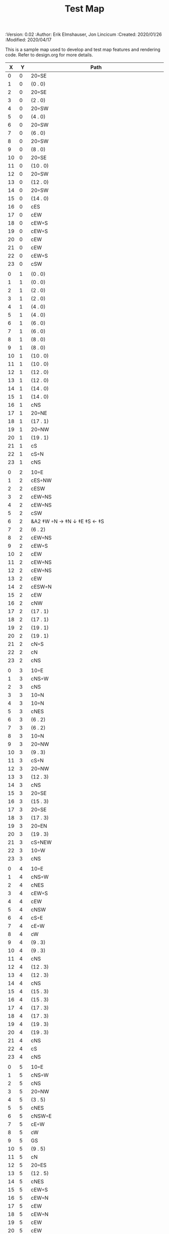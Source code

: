 #+TITLE: Test Map
#+PROPERTIES:
 :Version: 0.02
 :Author: Erik Elmshauser, Jon Lincicum
 :Created: 2020/01/26
 :Modified: 2020/04/17
 :END:

* Test Map
:PROPERTIES:
:NAME: test-map-level
:ETL: cell
:END:

#+NAME:test-map-level

This is a sample map used to develop and test map features and rendering code.
Refer to design.org for more details.

| X | Y | Path                       |
|---+---+----------------------------|
| 0 | 0 | 20◦SE                      |
| 1 | 0 | (0 . 0)                    |
| 2 | 0 | 20◦SE                      |
| 3 | 0 | (2 . 0)                    |
| 4 | 0 | 20◦SW                      |
| 5 | 0 | (4 . 0)                    |
| 6 | 0 | 20◦SW                      |
| 7 | 0 | (6 . 0)                    |
| 8 | 0 | 20◦SW                      |
| 9 | 0 | (8 . 0)                    |
|10 | 0 | 20◦SE                      |
|11 | 0 | (10 . 0)                   |
|12 | 0 | 20◦SW                      |
|13 | 0 | (12 . 0)                   |
|14 | 0 | 20◦SW                      |
|15 | 0 | (14 . 0)                   |
|16 | 0 | cES                        |
|17 | 0 | cEW                        |
|18 | 0 | cEW◦S                      |
|19 | 0 | cEW◦S                      |
|20 | 0 | cEW                        |
|21 | 0 | cEW                        |
|22 | 0 | cEW◦S                      |
|23 | 0 | cSW                        |
|   |   |                            |
| 0 | 1 | (0 . 0)                    |
| 1 | 1 | (0 . 0)                    |
| 2 | 1 | (2 . 0)                    |
| 3 | 1 | (2 . 0)                    |
| 4 | 1 | (4 . 0)                    |
| 5 | 1 | (4 . 0)                    |
| 6 | 1 | (6 . 0)                    |
| 7 | 1 | (6 . 0)                    |
| 8 | 1 | (8 . 0)                    |
| 9 | 1 | (8 . 0)                    |
|10 | 1 | (10 . 0)                   |
|11 | 1 | (10 . 0)                   |
|12 | 1 | (12 . 0)                   |
|13 | 1 | (12 . 0)                   |
|14 | 1 | (14 . 0)                   |
|15 | 1 | (14 . 0)                   |
|16 | 1 | cNS                        |
|17 | 1 | 20◦NE                      |
|18 | 1 | (17 . 1)                   |
|19 | 1 | 20◦NW                      |
|20 | 1 | (19 . 1)                   |
|21 | 1 | cS                         |
|22 | 1 | cS◦N                       |
|23 | 1 | cNS                        |
|   |   |                            |
| 0 | 2 | 10◦E                       |
| 1 | 2 | cES◦NW                     |
| 2 | 2 | cESW                       |
| 3 | 2 | cEW◦NS                     |
| 4 | 2 | cEW◦NS                     |
| 5 | 2 | cSW                        |
| 6 | 2 | &A2 ‡W ◦N → ‡N ↓ ‡E ‡S ← ‡S |
| 7 | 2 | (6 . 2)                    |
| 8 | 2 | cEW◦NS                     |
| 9 | 2 | cEW◦S                      |
|10 | 2 | cEW                        |
|11 | 2 | cEW◦NS                     |
|12 | 2 | cEW◦NS                     |
|13 | 2 | cEW                        |
|14 | 2 | cESW◦N                     |
|15 | 2 | cEW                        |
|16 | 2 | cNW                        |
|17 | 2 | (17 . 1)                   |
|18 | 2 | (17 . 1)                   |
|19 | 2 | (19 . 1)                   |
|20 | 2 | (19 . 1)                   |
|21 | 2 | cN◦S                       |
|22 | 2 | cN                         |
|23 | 2 | cNS                        |
|   |   |                            |
| 0 | 3 | 10◦E                       |
| 1 | 3 | cNS◦W                      |
| 2 | 3 | cNS                        |
| 3 | 3 | 10◦N                       |
| 4 | 3 | 10◦N                       |
| 5 | 3 | cNES                       |
| 6 | 3 | (6 . 2)                    |
| 7 | 3 | (6 . 2)                    |
| 8 | 3 | 10◦N                       |
| 9 | 3 | 20◦NW                      |
|10 | 3 | (9 . 3)                    |
|11 | 3 | cS◦N                       |
|12 | 3 | 20◦NW                      |
|13 | 3 | (12 . 3)                   |
|14 | 3 | cNS                        |
|15 | 3 | 20◦SE                      |
|16 | 3 | (15 . 3)                   |
|17 | 3 | 20◦SE                      |
|18 | 3 | (17 . 3)                   |
|19 | 3 | 20◦EN                      |
|20 | 3 | (19 . 3)                   |
|21 | 3 | cS◦NEW                     |
|22 | 3 | 10◦W                       |
|23 | 3 | cNS                        |
|   |   |                            |
| 0 | 4 | 10◦E                       |
| 1 | 4 | cNS◦W                      |
| 2 | 4 | cNES                       |
| 3 | 4 | cEW◦S                      |
| 4 | 4 | cEW                        |
| 5 | 4 | cNSW                       |
| 6 | 4 | cS◦E                       |
| 7 | 4 | cE◦W                       |
| 8 | 4 | cW                         |
| 9 | 4 | (9 . 3)                    |
|10 | 4 | (9 . 3)                    |
|11 | 4 | cNS                        |
|12 | 4 | (12 . 3)                   |
|13 | 4 | (12 . 3)                   |
|14 | 4 | cNS                        |
|15 | 4 | (15 . 3)                   |
|16 | 4 | (15 . 3)                   |
|17 | 4 | (17 . 3)                   |
|18 | 4 | (17 . 3)                   |
|19 | 4 | (19 . 3)                   |
|20 | 4 | (19 . 3)                   |
|21 | 4 | cNS                        |
|22 | 4 | cS                         |
|23 | 4 | cNS                        |
|   |   |                            |
| 0 | 5 | 10◦E                       |
| 1 | 5 | cNS◦W                      |
| 2 | 5 | cNS                        |
| 3 | 5 | 20◦NW                      |
| 4 | 5 | (3 . 5)                    |
| 5 | 5 | cNES                       |
| 6 | 5 | cNSW◦E                     |
| 7 | 5 | cE◦W                       |
| 8 | 5 | cW                         |
| 9 | 5 | GS                         |
|10 | 5 | (9 . 5)                    |
|11 | 5 | cN                         |
|12 | 5 | 20◦ES                      |
|13 | 5 | (12 . 5)                   |
|14 | 5 | cNES                       |
|15 | 5 | cEW◦S                      |
|16 | 5 | cEW◦N                      |
|17 | 5 | cEW                        |
|18 | 5 | cEW◦N                      |
|19 | 5 | cEW                        |
|20 | 5 | cEW                        |
|21 | 5 | cNSW                       |
|22 | 5 | cN◦S                       |
|23 | 5 | cN                         |
|   |   |                            |
| 0 | 6 | 10◦E                       |
| 1 | 6 | cNS◦W                      |
| 2 | 6 | cNS                        |
| 3 | 6 | (3 . 5)                    |
| 4 | 6 | (3 . 5)                    |
| 5 | 6 | cNS                        |
| 6 | 6 | cN◦ES                      |
| 7 | 6 | 10◦W                       |
| 8 | 6 | (9 . 5)                    |
| 9 | 6 | (9 . 5)                    |
|10 | 6 | (9 . 5)                    |
|11 | 6 | (9 . 5)                    |
|12 | 6 | (12 . 5)                   |
|13 | 6 | (12 . 5)                   |
|14 | 6 | cNS◦W                      |
|15 | 6 | 20◦NW                      |
|16 | 6 | (15 . 6)                   |
|17 | 6 | cES                        |
|18 | 6 | cEW                        |
|19 | 6 | cEW                        |
|20 | 6 | cSW                        |
|21 | 6 | cNE                        |
|22 | 6 | cEW                        |
|23 | 6 | cW                         |
|   |   |                            |
| 0 | 7 | 10◦E                       |
| 1 | 7 | cNES◦W                     |
| 2 | 7 | c4                         |
| 3 | 7 | cESW                       |
| 4 | 7 | cEW                        |
| 5 | 7 | cWN◦E                      |
| 6 | 7 | 20◦W-N◦N-W                 |
| 7 | 7 | (6 . 7)                    |
| 8 | 7 | (9 . 5)                    |
| 9 | 7 | (9 . 5)                    |
|10 | 7 | (9 . 5)                    |
|11 | 7 | (9 . 5)                    |
|12 | 7 | 20◦EN                      |
|13 | 7 | (12 . 7)                   |
|14 | 7 | cNS◦W                      |
|15 | 7 | (15 . 6)                   |
|16 | 7 | (15 . 6)                   |
|17 | 7 | cNS                        |
|18 | 7 | 20◦SE                      |
|19 | 7 | (18 . 7)                   |
|20 | 7 | cNS                        |
|21 | 7 | cS                         |
|22 | 7 | 20◦SE                      |
|23 | 7 | (22 . 7)                   |
|   |   |                            |
| 0 | 8 | 10◦E                       |
| 1 | 8 | cNS◦W                      |
| 2 | 8 | R▼S                        |
| 3 | 8 | cNS                        |
| 4 | 8 | cS                         |
| 5 | 8 | cS                         |
| 6 | 8 | (6 . 7)                    |
| 7 | 8 | (6 . 7)                    |
| 8 | 8 | (9 . 5)                    |
| 9 | 8 | (9 . 5)                    |
|10 | 8 | (9 . 5)                    |
|11 | 8 | (9 . 5)                    |
|12 | 8 | (12 . 7)                   |
|13 | 8 | (12 . 7)                   |
|14 | 8 | cNE                        |
|15 | 8 | cEW                        |
|16 | 8 | cSW                        |
|17 | 8 | cNS                        |
|18 | 8 | (18 . 7)                   |
|19 | 8 | (18 . 7)                   |
|20 | 8 | cNS                        |
|21 | 8 | cN◦S                       |
|22 | 8 | (22 . 7)                   |
|23 | 8 | (22 . 7)                   |
|   |   |                            |
| 0 | 9 | 10◦E                       |
| 1 | 9 | cNS                        |
| 2 | 9 | (2 . 8)                    |
| 3 | 9 | cNS                        |
| 4 | 9 | cN◦S                       |
| 5 | 9 | cN◦S                       |
| 6 | 9 | 10◦S                       |
| 7 | 9 | 10◦S                       |
| 8 | 9 | 10◦S                       |
| 9 | 9 | &F2 ‡W → ‡N ↓ ‡E ← ‡S      |
|10 | 9 | (9 . 8)                    |
|11 | 9 | cEW                        |
|12 | 9 | cEW                        |
|13 | 9 | cEW                        |
|14 | 9 | cEW                        |
|15 | 9 | cEW                        |
|16 | 9 | cNEW                       |
|17 | 9 | cNEW                       |
|18 | 9 | cSW                        |
|19 | 9 | cES◦N                      |
|20 | 9 | c4                         |
|21 | 9 | cEW◦NS                     |
|22 | 9 | cEW◦N                      |
|23 | 9 | cEW◦S                      |
|   |   |                            |
| 0 |10 | 10◦E                       |
| 1 |10 | cNS                        |
| 2 |10 | (2 . 8)                    |
| 3 |10 | cNE                        |
| 4 |10 | cEW◦N                      |
| 5 |10 | cEW◦N                      |
| 6 |10 | cEW◦N                      |
| 7 |10 | cEW◦N                      |
| 8 |10 | cEW◦N                      |
| 9 |10 | (9 . 9)                    |
|10 |10 | (9 . 9)                    |
|11 |10 | 10◦N                       |
|12 |10 | 10◦N                       |
|13 |10 | 10◦N                       |
|14 |10 | 10◦N                       |
|15 |10 | cS◦N                       |
|16 |10 | 20◦SW                      |
|17 |10 | (16 . 10)                  |
|18 |10 | cNS                        |
|19 |10 | cNS                        |
|20 |10 | cNS                        |
|21 |10 | 20◦NW                      |
|22 |10 | (22 . 10)                  |
|23 |10 | cS◦N                       |
|   |   |                            |
| 0 |11 | 10◦E                       |
| 1 |11 | cNS                        |
| 2 |11 | (2 . 8)                    |
| 3 |11 | cS                         |
| 4 |11 | 10◦S                       |
| 5 |11 | 10◦S                       |
| 6 |11 | 10◦S                       |
| 7 |11 | 10◦S                       |
| 8 |11 | 10◦S                       |
| 9 |11 | 10◦S                       |
|10 |11 | ‡W ◑EO                    |
|11 |11 | ▥WE                       |
|12 |11 | ▥WE                       |
|13 |11 | ▥WE                       |
|14 |11 | ▥WS                       |
|15 |11 | cN                         |
|16 |11 | (16 . 10)                  |
|17 |11 | (16 . 10)                  |
|18 |11 | cNS                        |
|19 |11 | cNS                        |
|20 |11 | cNS                        |
|21 |11 | (21 . 10)                  |
|22 |11 | (21 . 10)                  |
|23 |11 | cS◦N                       |
|   |   |                            |
| 0 |12 | 10◦E                       |
| 1 |12 | cNS                        |
| 2 |12 | (2 . 8 )                   |
| 3 |12 | cN◦E                       |
| 4 |12 | cES◦N                      |
| 5 |12 | cEW◦N                      |
| 6 |12 | cEW◦N                      |
| 7 |12 | cEW◦N                      |
| 8 |12 | cEW◦N                      |
| 9 |12 | cEW◦N                      |
|10 |12 | &C2 → ‡N → ‡N → ‡N ‡E ↓ ↓ ‡E ‡S ← ◦S ← ← ‡S ↑ ‡W |
|11 |12 | (10 . 12)                  |
|12 |12 | (10 . 12)                  |
|13 |12 | (10 . 12)                  |
|14 |12 | ▥NE                       |
|15 |12 | ▥WE                       |
|16 |12 | cES◦N                      |
|17 |12 | cEW                        |
|18 |12 | cNW                        |
|19 |12 | cNS                        |
|20 |12 | cNE                        |
|21 |12 | cEW◦S                      |
|22 |12 | cEW◦S                      |
|23 |12 | cW                         |
|   |   |                            |
| 0 |13 | 10◦E                       |
| 1 |13 | cNE                        |
| 2 |13 | cEW                        |
| 3 |13 | cEW                        |
| 4 |13 | cNW                        |
| 5 |13 | cES                        |
| 6 |13 | cEW                        |
| 7 |13 | cEW                        |
| 8 |13 | cEW                        |
| 9 |13 | cSW                        |
|10 |13 | (10 . 12)                  |
|11 |13 | (10 . 12)                  |
|12 |13 | (10 . 12)                  |
|13 |13 | (10 . 12)                  |
|14 |13 | cEW                        |
|15 |13 | cEW                        |
|16 |13 | cNEW                       |
|17 |13 | cESW                       |
|18 |13 | cEW                        |
|19 |13 | cNW                        |
|20 |13 | 20◦NE                      |
|21 |13 | (20 . 13)                  |
|22 |13 | 20◦NW                      |
|23 |13 | (22 . 13)                  |
|   |   |                            |
| 0 |14 | cES                        |
| 1 |14 | cEW                        |
| 2 |14 | cEW                        |
| 3 |14 | cEW                        |
| 4 |14 | cEW                        |
| 5 |14 | cNSW                       |
| 6 |14 | 20◦SE                      |
| 7 |14 | (6 . 14)                   |
| 8 |14 | cS                         |
| 9 |14 | cNE                        |
|10 |14 | (10 . 12)                  |
|11 |14 | (10 . 12)                  |
|12 |14 | (10 . 12)                  |
|13 |14 | (10 . 12)                  |
|14 |14 | cS                         |
|15 |14 | cS                         |
|16 |14 | cS                         |
|17 |14 | cNS                        |
|18 |14 | cES                        |
|19 |14 | cSW                        |
|20 |14 | (20 . 13)                  |
|21 |14 | (20 . 13)                  |
|22 |14 | (22 . 13)                  |
|23 |14 | (22 . 13)                  |
|   |   |                            |
| 0 |15 | cNS◦E                      |
| 1 |15 | cE◦W                       |
| 2 |15 | cW                         |
| 3 |15 | cE                         |
| 4 |15 | cW◦E                       |
| 5 |15 | cNS◦W                      |
| 6 |15 | (6 . 14)                   |
| 7 |15 | (6 . 14)                   |
| 8 |15 | cN◦S                       |
| 9 |15 | 10◦S                       |
|10 |15 | 10◦S                       |
|11 |15 | cNS                        |
|12 |15 | E◦N                        |
|13 |15 | cS                         |
|14 |15 | cN◦S                       |
|15 |15 | cN◦S                       |
|16 |15 | cN◦S                       |
|17 |15 | cNS                        |
|18 |15 | cNS                        |
|19 |15 | cNS                        |
|20 |15 | cES                        |
|21 |15 | cEW                        |
|22 |15 | cEW                        |
|23 |15 | cW                         |
|   |   |                            |
| 0 |16 | cNS◦E                      |
| 1 |16 | cE◦W                       |
| 2 |16 | cW                         |
| 3 |16 | cE                         |
| 4 |16 | cW◦E                       |
| 5 |16 | cNS◦W                      |
| 6 |16 | cES                        |
| 7 |16 | cEW◦N                      |
| 8 |16 | cEW◦N                      |
| 9 |16 | cEW◦N                      |
|10 |16 | cEW◦N                      |
|11 |16 | cNEW                       |
|12 |16 | cESW                       |
|13 |16 | cNW                        |
|14 |16 | cE◦N                       |
|15 |16 | cEW◦N                      |
|16 |16 | cESW◦N                     |
|17 |16 | c4                         |
|18 |16 | cNSE                       |
|19 |16 | cNS                        |
|20 |16 | cNS                        |
|21 |16 | cES                        |
|22 |16 | cEW                        |
|23 |16 | cW                         |
|   |   |                            |
| 0 |17 | cNS◦E                      |
| 1 |17 | cE◦W                       |
| 2 |17 | cW                         |
| 3 |17 | cE                         |
| 4 |17 | cW◦E                       |
| 5 |17 | cNS◦W                      |
| 6 |17 | cNS                        |
| 7 |17 | cS                         |
| 8 |17 | cS                         |
| 9 |17 | 20◦SE                      |
|10 |17 | (9 . 17)                   |
|11 |17 | cS◦E                       |
|12 |17 | cNS◦W                      |
|13 |17 | cS                         |
|14 |17 | 20◦EN                      |
|15 |17 | (14 . 17)                  |
|16 |17 | cNS◦W                      |
|17 |17 | S▼S                        |  
|18 |17 | cNS                        |
|19 |17 | cNE                        |
|20 |17 | cNW                        |
|21 |17 | cNS                        |
|22 |17 | 20◦NE                      |      
|23 |17 | (22 . 17)                  |
|   |   |                            |
| 0 |18 | cNE                        |
| 1 |18 | cEW                        |
| 2 |18 | cSW                        |
| 3 |18 | cE                         |
| 4 |18 | cW◦E                       |
| 5 |18 | cNS◦W                      |
| 6 |18 | cNS                        |
| 7 |18 | cN◦S                       |
| 8 |18 | cN◦S                       |
| 9 |18 | (9 . 17)                   |
|10 |18 | (9 . 17)                   |
|11 |18 | cN                         |
|12 |18 | cNS                        |
|13 |18 | cNS                        |
|14 |18 | (14 . 17)                  |
|15 |18 | (14 . 17)                  |
|16 |18 | cNS                        |
|17 |18 | (17 . 17)                  |
|18 |18 | cNES                       |
|19 |18 | cEW                        |
|20 |18 | cEW                        |
|21 |18 | cNW                        |
|22 |18 | (22 . 17)                  |
|23 |18 | (22 . 17)                  |
|   |   |                            |
| 0 |19 | 20◦ES                      |
| 1 |19 | (0 . 19)                   |
| 2 |19 | cNS                        |
| 3 |19 | 20◦EN                      |
| 4 |19 | (3 . 19)                   |
| 5 |19 | cNS◦W                      |
| 6 |19 | cNE                        |
| 7 |19 | cEW◦N                      |
| 8 |19 | cEW◦N                      |
| 9 |19 | cEW                        |
|10 |19 | cW◦N                       |
|11 |19 | 10◦E                       |
|12 |19 | cNS◦W                      |
|13 |19 | cN◦S                       |
|14 |19 | cE                         |
|15 |19 | cW◦E                       |
|16 |19 | cNE◦W                      |
|17 |19 | cEW                        |
|18 |19 | cNW                        |
|19 |19 | cE◦S                       |
|20 |19 | cW                         |
|21 |19 | cE                         |
|22 |19 | cW◦S                       |
|23 |19 | 10◦S                       |
|   |   |                            |
| 0 |20 | (0 . 19)                   |
| 1 |20 | (0 . 19)                   |
| 2 |20 | cN◦W                       |
| 3 |20 | (3 . 19)                   |
| 4 |20 | (3 . 19)                   |
| 5 |20 | cNES                       |
| 6 |20 | cEW                        |
| 7 |20 | cEW◦S                      |
| 8 |20 | cEW◦S                      |
| 9 |20 | cEW                        |
|10 |20 | cSW                        |
|11 |20 | cS                         |
|12 |20 | cNES                       |
|13 |20 | cEW◦N                      |
|14 |20 | cEW◦S                      |
|15 |20 | cEW                        |
|16 |20 | cESW                       |
|17 |20 | cEW                        |
|18 |20 | cEW                        |
|19 |20 | cEW◦N                      |
|20 |20 | cEW◦S                      |
|21 |20 | cEW◦S                      |
|22 |20 | cEW◦N                      |
|23 |20 | cEW◦N                      |
|   |   |                            |
| 0 |21 | 20◦EN                      |
| 1 |21 | (0 . 21)                   |
| 2 |21 | cE◦W                       |
| 3 |21 | cESW                       |
| 4 |21 | cSW                        |
| 5 |21 | cNS                        |
| 6 |21 | 20◦NE                      |
| 7 |21 | (6 . 21)                   |
| 8 |21 | 20◦NW                      |
| 9 |21 | (8 . 21)                   |
|10 |21 | cNS                        |
|11 |21 | cN◦E                       |
|12 |21 | cNS◦W                      |
|13 |21 | 10◦S                       |
|14 |21 | cS◦N                       |
|15 |21 | cS◦E                       |
|16 |21 | cNE◦SW                     |
|17 |21 | cEW                        |
|18 |21 | cSW                        |
|19 |21 | 20◦NE                      |
|20 |21 | (19 . 21)                  |
|21 |21 | 20◦NW                      |
|22 |21 | (21 . 21)                  |
|23 |21 | cNS                        |
|   |   |                            |
| 0 |22 | (0 . 21)                   |
| 1 |22 | (0 . 21)                   |
| 2 |22 | 10◦S                       |
| 3 |22 | cNS                        |
| 4 |22 | cNS                        |
| 5 |22 | cNS                        |
| 6 |22 | (6 . 21)                   |
| 7 |22 | (6 . 21)                   |
| 8 |22 | (8 . 21)                   |
| 9 |22 | (8 . 21)                   |
|10 |22 | cNS                        |
|11 |22 | cS◦E                       |
|12 |22 | cNS                        |
|13 |22 | cS◦N                       |
|14 |22 | cNS                        |
|15 |22 | cNS                        |
|16 |22 | 20◦NW                      | 
|17 |22 | (16 . 22)                  |
|18 |22 | cNS                        |
|19 |22 | (19 . 21)                  |
|20 |22 | (19 . 21)                  |
|21 |22 | (21 . 21)                  |
|22 |22 | (21 . 21)                  |
|23 |22 | cNS                        |
|   |   |                            |
| 0 |23 | cE                         |
| 1 |23 | cEW                        |
| 2 |23 | cEW◦N                      |
| 3 |23 | cNW                        |
| 4 |23 | cNE                        |
| 5 |23 | cNW                        |
| 6 |23 | cE                         |
| 7 |23 | cEW                        |
| 8 |23 | cEW                        |
| 9 |23 | cEW                        |
|10 |23 | cNW                        |
|11 |23 | cN                         |
|12 |23 | cNE                        |
|13 |23 | cNW                        |
|14 |23 | cN                         |
|15 |23 | cN                         |
|16 |23 | (16 . 22)                  |
|17 |23 | (16 . 22)                  |
|18 |23 | cNE                        |
|19 |23 | cEW◦N                      |
|20 |23 | cEW◦N                      |
|21 |23 | cEW◦N                      |
|22 |23 | cEW◦N                      |
|23 |23 | cNW                        |
